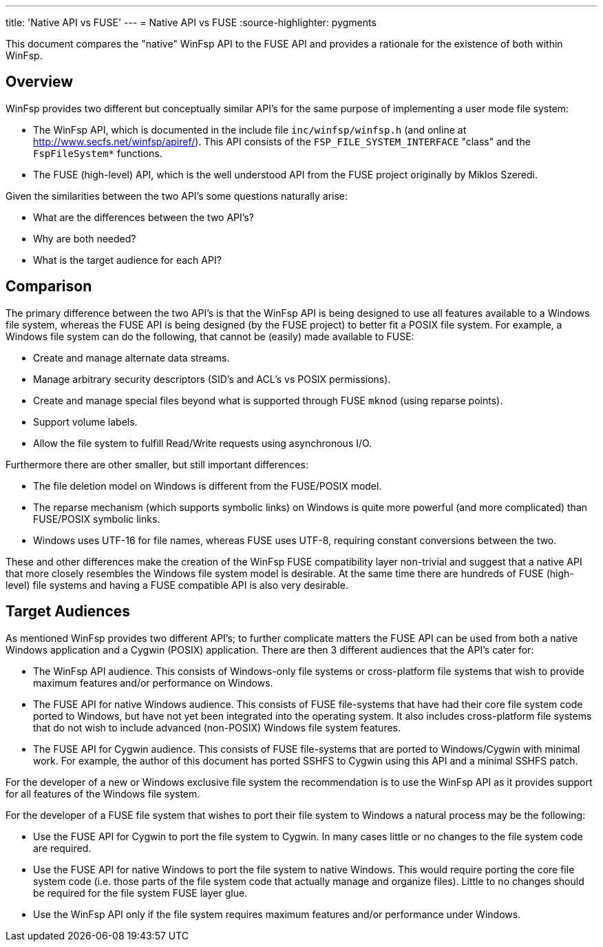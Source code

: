 ---
title: 'Native API vs FUSE'
---
= Native API vs FUSE
:source-highlighter: pygments

This document compares the "native" WinFsp API to the FUSE API and provides a rationale for the existence of both within WinFsp.

== Overview

WinFsp provides two different but conceptually similar API's for the same purpose of implementing a user mode file system:

- The WinFsp API, which is documented in the include file `inc/winfsp/winfsp.h` (and online at http://www.secfs.net/winfsp/apiref/). This API consists of the `FSP_FILE_SYSTEM_INTERFACE` "class" and the `FspFileSystem*` functions.
- The FUSE (high-level) API, which is the well understood API from the FUSE project originally by Miklos Szeredi.

Given the similarities between the two API's some questions naturally arise:

- What are the differences between the two API's?
- Why are both needed?
- What is the target audience for each API?

== Comparison

The primary difference between the two API's is that the WinFsp API is being designed to use all features available to a Windows file system, whereas the FUSE API is being designed (by the FUSE project) to better fit a POSIX file system. For example, a Windows file system can do the following, that cannot be (easily) made available to FUSE:

- Create and manage alternate data streams.
- Manage arbitrary security descriptors (SID's and ACL's vs POSIX permissions).
- Create and manage special files beyond what is supported through FUSE `mknod` (using reparse points).
- Support volume labels.
- Allow the file system to fulfill Read/Write requests using asynchronous I/O.

Furthermore there are other smaller, but still important differences:

- The file deletion model on Windows is different from the FUSE/POSIX model.
- The reparse mechanism (which supports symbolic links) on Windows is quite more powerful (and more complicated) than FUSE/POSIX symbolic links.
- Windows uses UTF-16 for file names, whereas FUSE uses UTF-8, requiring constant conversions between the two.

These and other differences make the creation of the WinFsp FUSE compatibility layer non-trivial and suggest that a native API that more closely resembles the Windows file system model is desirable. At the same time there are hundreds of FUSE (high-level) file systems and having a FUSE compatible API is also very desirable.

== Target Audiences

As mentioned WinFsp provides two different API's; to further complicate matters the FUSE API can be used from both a native Windows application and a Cygwin (POSIX) application. There are then 3 different audiences that the API's cater for:

- The WinFsp API audience. This consists of Windows-only file systems or cross-platform file systems that wish to provide maximum features and/or performance on Windows.
- The FUSE API for native Windows audience. This consists of FUSE file-systems that have had their core file system code ported to Windows, but have not yet been integrated into the operating system. It also includes cross-platform file systems that do not wish to include advanced (non-POSIX) Windows file system features.
- The FUSE API for Cygwin audience. This consists of FUSE file-systems that are ported to Windows/Cygwin with minimal work. For example, the author of this document has ported SSHFS to Cygwin using this API and a minimal SSHFS patch.

For the developer of a new or Windows exclusive file system the recommendation is to use the WinFsp API as it provides support for all features of the Windows file system.

For the developer of a FUSE file system that wishes to port their file system to Windows a natural process may be the following:

- Use the FUSE API for Cygwin to port the file system to Cygwin. In many cases little or no changes to the file system code are required.
- Use the FUSE API for native Windows to port the file system to native Windows. This would require porting the core file system code (i.e. those parts of the file system code that actually manage and organize files). Little to no changes should be required for the file system FUSE layer glue.
- Use the WinFsp API only if the file system requires maximum features and/or performance under Windows.
